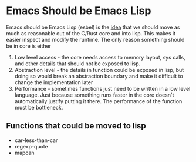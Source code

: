 * Emacs Should be Emacs Lisp
Emacs should be Emacs Lisp (esbel) is the [[https://archive.fosdem.org/2020/schedule/event/emacsthoughts/][idea]] that we should move as much as reasonable out of the C/Rust core and into lisp. This makes it easier inspect and modify the runtime. The only reason something should be in core is either

1. Low level access - the core needs access to memory layout, sys calls, and other details that should not be exposed to lisp.
2. Abstraction level - the details in function could be exposed in lisp, but doing so would break an abstraction boundary and make it difficult to change the implementation later
3. Performance - sometimes functions just need to be written in a low level language. Just because something runs faster in the core doesn't automatically justify putting it there. The performance of the function must be bottleneck.


** Functions that could be moved to lisp
- car-less-than-car
- regexp-quote
- mapcan
